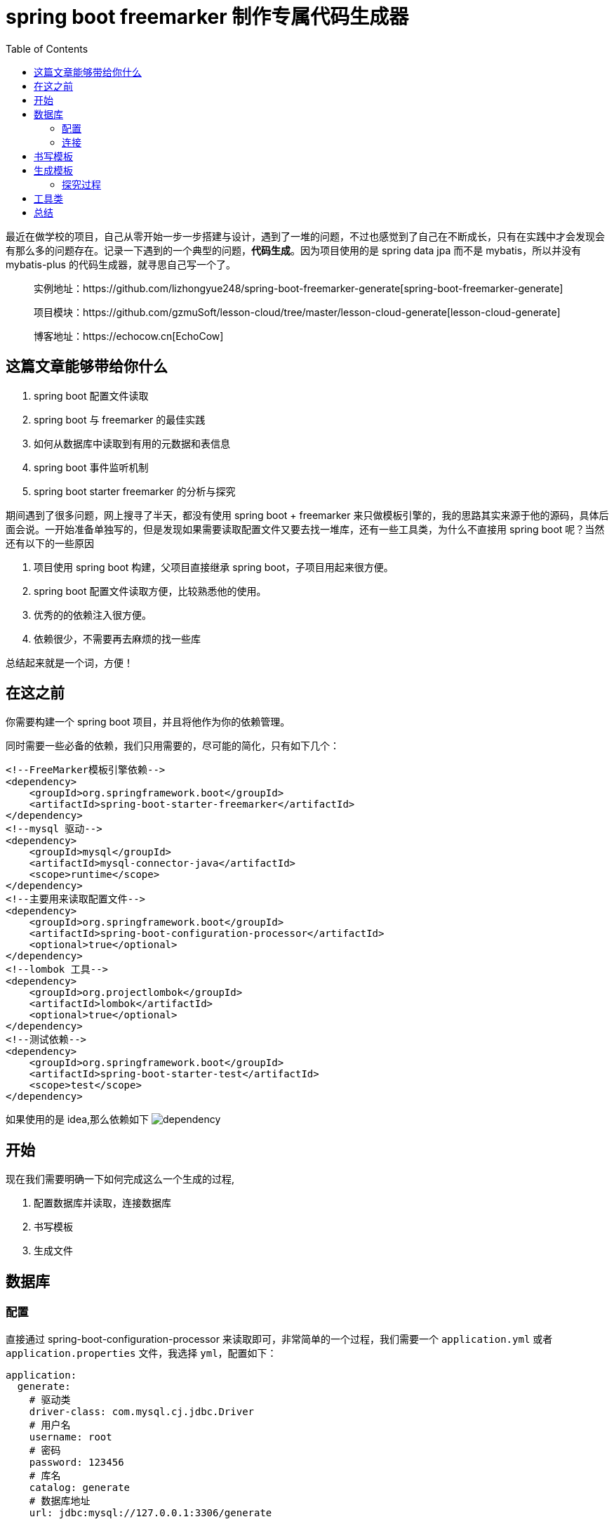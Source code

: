 = spring boot freemarker 制作专属代码生成器
:page-description: spring boot freemarker 制作专属代码生成器
:page-category: spring
:page-image: https://img.hacpai.com/bing/20181008.jpg?imageView2/1/w/960/h/540/interlace/1/q/100
:page-href: /articles/2019/05/10/1557456119712.html
:page-created: 1557456119788
:page-modified: 1557711427906
:toc:

最近在做学校的项目，自己从零开始一步一步搭建与设计，遇到了一堆的问题，不过也感觉到了自己在不断成长，只有在实践中才会发现会有那么多的问题存在。记录一下遇到的一个典型的问题，*代码生成*。因为项目使用的是
spring data jpa 而不是 mybatis，所以并没有 mybatis-plus
的代码生成器，就寻思自己写一个了。

____
实例地址：https://github.com/lizhongyue248/spring-boot-freemarker-generate[spring-boot-freemarker-generate]

项目模块：https://github.com/gzmuSoft/lesson-cloud/tree/master/lesson-cloud-generate[lesson-cloud-generate]

博客地址：https://echocow.cn[EchoCow]
____

== 这篇文章能够带给你什么

[arabic]
. spring boot 配置文件读取
. spring boot 与 freemarker 的最佳实践
. 如何从数据库中读取到有用的元数据和表信息
. spring boot 事件监听机制
. spring boot starter freemarker 的分析与探究

期间遇到了很多问题，网上搜寻了半天，都没有使用 spring boot + freemarker
来只做模板引擎的，我的思路其实来源于他的源码，具体后面会说。一开始准备单独写的，但是发现如果需要读取配置文件又要去找一堆库，还有一些工具类，为什么不直接用
spring boot 呢？当然还有以下的一些原因

[arabic]
. 项目使用 spring boot 构建，父项目直接继承 spring
boot，子项目用起来很方便。
. spring boot 配置文件读取方便，比较熟悉他的使用。
. 优秀的的依赖注入很方便。
. 依赖很少，不需要再去麻烦的找一些库

总结起来就是一个词，方便！

== 在这之前

你需要构建一个 spring boot 项目，并且将他作为你的依赖管理。

同时需要一些必备的依赖，我们只用需要的，尽可能的简化，只有如下几个：

[source,xml]
----
<!--FreeMarker模板引擎依赖-->
<dependency>
    <groupId>org.springframework.boot</groupId>
    <artifactId>spring-boot-starter-freemarker</artifactId>
</dependency>
<!--mysql 驱动-->
<dependency>
    <groupId>mysql</groupId>
    <artifactId>mysql-connector-java</artifactId>
    <scope>runtime</scope>
</dependency>
<!--主要用来读取配置文件-->
<dependency>
    <groupId>org.springframework.boot</groupId>
    <artifactId>spring-boot-configuration-processor</artifactId>
    <optional>true</optional>
</dependency>
<!--lombok 工具-->
<dependency>
    <groupId>org.projectlombok</groupId>
    <artifactId>lombok</artifactId>
    <optional>true</optional>
</dependency>
<!--测试依赖-->
<dependency>
    <groupId>org.springframework.boot</groupId>
    <artifactId>spring-boot-starter-test</artifactId>
    <scope>test</scope>
</dependency>
----

如果使用的是 idea,那么依赖如下
image:https://resources.echocow.cn/file/2019/05/10/%E6%B7%B1%E5%BA%A6%E6%88%AA%E5%9B%BE_plasmashell_20190509235702.png[dependency]

== 开始

现在我们需要明确一下如何完成这么一个生成的过程,

[arabic]
. 配置数据库并读取，连接数据库
. 书写模板
. 生成文件

== 数据库

=== 配置

直接通过 spring-boot-configuration-processor
来读取即可，非常简单的一个过程，我们需要一个 `application.yml` 或者
`application.properties` 文件，我选择 `yml`，配置如下：

[source,yml]
----
application:
  generate:
    # 驱动类
    driver-class: com.mysql.cj.jdbc.Driver
    # 用户名
    username: root
    # 密码
    password: 123456
    # 库名
    catalog: generate
    # 数据库地址
    url: jdbc:mysql://127.0.0.1:3306/generate
----

你可以发现下面飘黄色警告，别急，慢慢来。

image::https://resources.echocow.cn/file/2019/05/10/%E6%B7%B1%E5%BA%A6%E6%88%AA%E5%9B%BE_%E9%80%89%E6%8B%A9%E5%8C%BA%E5%9F%9F_20190510001047.png[yml]

我们需要一个实体类来和他对应

[source,java]
----
@Data   // lombok 自动生成必要的方法
@Component
// 和配置文件前缀进行对应
@ConfigurationProperties(prefix = "application.generate")
public class GenConfig {
    /**
     * 数据库驱动类
     */
    private String driverClass;

    /**
     * 数据库用户名
     */
    private String username;

    /**
     * 密码
     */
    private String password;

    /**
     * 库名
     */
    private String catalog;

    /**
     * 链接地址
     */
    private String url;

}
----

使用一个测试类进行读取测试

[source,java]
----
import static org.junit.Assert.*;

@RunWith(SpringRunner.class)
@SpringBootTest
public class GenDemoApplicationTests {

    @Autowired
    private GenConfig genConfig;

    @Test
    public void contextLoads() {
        assertNotNull(genConfig);
        assertEquals(genConfig.getUsername(), "root");
    }

}
----

测试用例通过，配置读取是没有问题的。运行一次以后，你回去看配置文件，会发现没有警告了。

=== 连接

使用最简单 jdbc 链接，也是最快捷的方式。

==== 获取数据库元数据

其实就是获取数据库链接后获取元数据，jdbc 基础

[source,java]
----
// 自动注入
private final GenConfig genConfig;

public GenDatabaseUtil(GenConfig genConfig) {
    this.genConfig = genConfig;
}

/**
 * 获取数据库元数据
 *
 * @return 元数据
 * @throws Exception 异常
 */
private DatabaseMetaData getMetaData() throws Exception {
    Class.forName(genConfig.getDriverClass());
    return DriverManager.getConnection(genConfig.getUrl(),
            genConfig.getUsername(), genConfig.getPassword()).getMetaData();
}
----

然后获取所有的表

[source,java]
----
/**
 * 获取库的所有表
 *
 * @return 所有表
 */
public List<String> getTables() {
    List<String> tables = new ArrayList<>();
    try {
        ResultSet resultSet = getMetaData().getTables(genConfig.getCatalog(), null,
                "%", new String[]{"TABLE"});
        while (resultSet.next()) {
            String tableName = resultSet.getString("TABLE_NAME");
            tables.add(tableName);
        }
        resultSet.close();
    } catch (Exception e) {
        log.error("Please check your database conf! {}", e.getMessage());
        e.printStackTrace();
    }
    return tables;
}
----

测试一下方法

[source,java]
----
@Autowired
private GenDatabaseUtil genDatabaseUtil;

@Test
public void testTables() {
    // 直接打印了
    genDatabaseUtil.getTables().forEach(System.out::println);
}
----

==== 获取列信息

然后我们需要一个实体类来和列进行对应

[source,java]
----
@Data
@AllArgsConstructor
@NoArgsConstructor
public class ColumnClass {
    /**
     * 表名称
     */
    private String tableName;
    /**
     * 列名称
     */
    private String columnName;
    /**
     * 列大小
     */
    private Integer columnSize;
    /**
     * 列的类型
     */
    private String columnType;
    /**
     * 列的注释
     */
    private String columnComment;
    /**
     * 是否能为空值
     */
    private Boolean nullAble;
}
----

接着我们就需要一个方法来获取一个表的所有列，里面有一个自己写得工具类，请查看
github，这个工具类封装了一些方法进行使用。

[source,java]
----
/**
 * 获取指定表的所有列
 *
 * @param tableName 表名
 * @return 所有列的集合
 */
public List<ColumnClass> getColumns(String tableName) {
    try (ResultSet resultSet = getMetaData().getColumns(genConfig.getCatalog(), null, tableName, "%")) {
        return getColumns(resultSet, tableName);
    } catch (Exception e) {
        e.printStackTrace();
    }
    return null;
}

/**
 * 获取某列的结果集抽取
 *
 * @param resultSet 结果集
 * @param tableName 表名
 * @throws SQLException 异常
 */
private List<ColumnClass> getColumns(ResultSet resultSet, String tableName) throws SQLException {
    List<ColumnClass> columns = new ArrayList<>();
    while (resultSet.next()) {
        String columnName = resultSet.getString("COLUMN_NAME");
        String remarks = resultSet.getString("REMARKS");
        Boolean nullAble = resultSet.getInt("NULLABLE") == 1;
        columns.add(new ColumnClass(
            tableName,
            GenUtil.underlineToHump(columnName),
            resultSet.getInt("COLUMN_SIZE"),
            GenUtil.fieldConversion(resultSet.getString("TYPE_NAME")),
            remarks, nullAble
        ));
    }
    return columns;
}
----

同样，测试一下

[source,java]
----
@Test
public void testColumns() {
    genDatabaseUtil.getColumns("user").forEach(System.out::println);
}

// 结果
// ColumnClass(tableName=user, columnName=id, columnSize=10, columnType=java.lang.Integer, columnComment=, nullAble=false)
// ColumnClass(tableName=user, columnName=name, columnSize=255, columnType=java.lang.String, columnComment=, nullAble=false)
// ColumnClass(tableName=user, columnName=pwd, columnSize=255, columnType=java.lang.String, columnComment=, nullAble=false)
----

这样就没有问题了。

== 书写模板

在 `resource` 下创建 `templates` 文件夹，同时创建一个 `entity.ftl` 的
`freemarker` 文件：

....
package ${package_name};

import lombok.Data;

import javax.persistence.Entity;
import javax.persistence.Table;
import java.io.Serializable;

/**
* ${table_name}
*
* @author echo cow
* @date ${.now?datetime}
*/
@Data
@Table(name = "${table_name}")
@Entity(name = "${table_name}")
public class ${class_name} implements Serializable {
<#list columns as column>

    /**
    * ${column.columnComment}
    */
    private ${column.columnType} ${column.columnName};
</#list>
}
....

== 生成模板

生成模板有很多种方式，本质都是对 spring
的应用进行监听，当他启动的时候调用某个时间或者进行监听。这里我使用实现
`ApplicationRunner` 的方式，他会需要实现一个 `run`
方法，通过实现这个方法，会在应用启动完成后调用此方法。

先上成品代码：


[source,java]
....
@Slf4j
@Component
public class GenEntity implements ApplicationRunner {

    // 读取配置文件
    private final GenDatabaseUtil genDatabaseUtil;
    //  FreeMarker 配置工程
    private final FreeMarkerConfigurationFactory freeMarkerConfigurationFactory;

    public GenEntity(GenDatabaseUtil genDatabaseUtil, FreeMarkerConfigurationFactory freeMarkerConfigurationFactory) {
        this.genDatabaseUtil = genDatabaseUtil;
        this.freeMarkerConfigurationFactory = freeMarkerConfigurationFactory;
    }

    @Override
    public void run(ApplicationArguments args) throws Exception {
        Configuration configuration = freeMarkerConfigurationFactory.createConfiguration();
        // 他会自己寻找 resources 下的 templates 目录下的模板文件
        Template entityTemplate = configuration.getTemplate("entity.ftl");
        // 获取数据库所有表
        List<String> tables = genDatabaseUtil.getTables();
        // 存放模板变量
        Map<String, Object> data = new HashMap<>();
        data.put("package_name", "cn.echocow.generate.entity");
        // 文件写入
        FileWriter fileWriter;
        for (String table : tables) {
            // 工具类将下划线命名转化为驼峰
            String entityClassName = GenUtil.underlineToHump(table, true);
            data.put("table_name", table);
            data.put("class_name", entityClassName);
            // 获取当前表的所有列
            data.put("columns", genDatabaseUtil.getColumns(table));
            // 文件创建
            File file = new File("src/main/java/cn/echocow/gendemo/entity/" + GenUtil.underlineToHump(table, true) + GenUtil.SUFFIX);
            if (!file.exists()) {
                if (!new File("src/main/java/cn/echocow/gendemo/entity").mkdirs()) {
                    log.error("创建文件夹失败");
                    return;
                }
                if (!file.createNewFile()) {
                    log.error("{} 创建文件失败", table);
                    return;
                }
            }
            fileWriter = new FileWriter(file);
            entityTemplate.process(data, fileWriter);
            log.info("Table {} generate succeed!", table);
        }
    }
}
....

=== 探究过程

*其实对于一个生成的过程，就是一个 `模板 + 数据`
组合的过程，对于任何模板引擎都是如此，需要获取到一个模板，然后讲数据带过去，模板引擎使用数据对页面进行渲染，就是这么一个过程。所以我们就需要很重要的两个东西*
- 模板 —— template - 数据 —— 直接使用 map 携带过去

所以我们在引入的 freemarker 依赖中，可以找到
`freemarker.template.Template` 这么一个类，来看看他远吗的注释

image::https://resources.echocow.cn/file/2019/05/10/%E6%B7%B1%E5%BA%A6%E6%88%AA%E5%9B%BE_%E9%80%89%E6%8B%A9%E5%8C%BA%E5%9F%9F_20190510093223.png[tempalte]

所以他提供了两种方式来创建 template 1.
`use Configuration#getTemplate(String) to create/get Template objects`
=> 使用 Configuration 的 getTemplate 方法来进行创建。 2.
`you can also construct a template from a Reader or a String that contains the template source code`
=> 使用他的构造方法来进行创建。

然后我去查询 Configuration
类，里面有的只是如何使用，有兴趣的可以自己去看看，但是如何在 spring boot
中使用呢？这个时候我就想到了我们引入的 `spring-boot-starter-freemarker`
依赖，既然有 Starter
依赖，那么必定就会有相应的自动配置，所以我们需要去找寻一下他自动装配的
Bean 在哪里。如果你了解 spring boot
自动装配的话，应该能够找到，直接在在自动装配的文件中，直接搜索就可以找到如下地方：

image::https://resources.echocow.cn/file/2019/05/10/%E6%B7%B1%E5%BA%A6%E6%88%AA%E5%9B%BE_%E9%80%89%E6%8B%A9%E5%8C%BA%E5%9F%9F_20190510094443.png[search]

那么我们继续看看这个类

image::https://resources.echocow.cn/file/2019/05/10/%E6%B7%B1%E5%BA%A6%E6%88%AA%E5%9B%BE_%E9%80%89%E6%8B%A9%E5%8C%BA%E5%9F%9F_20190510095002.png[FreeMarkerAutoConfiguration]

他的核心就是条件装配，当我们没有引入 freemarker
的时候，是不会进行自动配置的；同时他引入了三个配置，分别如下 -
`FreeMarkerServletWebConfiguration` 对于 servlet web 环境下进行自动配置
- `FreeMarkerReactiveWebConfiguration` 对于 reactive web
环境下进行自动配置 - `FreeMarkerNonWebConfiguration` 对于 non web
环境想进行自动配置

我们现在是 non web 环境，我们只用看 `FreeMarkerNonWebConfiguration`
即可，其他两个是不会进行自动装配的。里看看这个类

image::https://resources.echocow.cn/file/2019/05/10/%E6%B7%B1%E5%BA%A6%E6%88%AA%E5%9B%BE_%E9%80%89%E6%8B%A9%E5%8C%BA%E5%9F%9F_20190510095915.png[FreeMarkerNonWebConfiguration]

你会发现他就自动装配了一个 Bean，在我们没有配置
`FreeMarkerConfigurationFactoryBean` 的时候，
进行自动装配。所以他的核心就是
`FreeMarkerConfigurationFactoryBean`，来看看这个类

image::https://resources.echocow.cn/file/2019/05/10/%E6%B7%B1%E5%BA%A6%E6%88%AA%E5%9B%BE_plasmashell_20190510100627.png[FreeMarkerConfigurationFactoryBean]

他已经说的十分清楚了，我们直接来看
`FreeMarkerConfigurationFactor`,上面的注释非常清楚，我们直接来看需要的方法

image::https://resources.echocow.cn/file/2019/05/10/%E6%B7%B1%E5%BA%A6%E6%88%AA%E5%9B%BE_plasmashell_20190510100912.png[FreeMarkerConfigurationFactor]

通过这个类的 `createConfiguration` 方法我们可以创建一个 `Configuration`
配置，然后通过他的 `getTemplate` 方法可以获取到 `Template`

image::https://resources.echocow.cn/file/2019/05/10/%E6%B7%B1%E5%BA%A6%E6%88%AA%E5%9B%BE_plasmashell_20190510101233.png[Configuration]

他使用多态，创建一个默认的
`Template`，对于我们来说够用了，所以在上面的生成的代码中，我们直接注入
`FreeMarkerConfigurationFactory` 使用即可。

[source,java]
----
Configuration configuration = freeMarkerConfigurationFactory.createConfiguration();
Template entityTemplate = configuration.getTemplate("entity.ftl");
----

对于数据就是一个 map 而已，封装好后使用 `process` 方法生成即可，需要一个
`Writer`
的子类，可以自由选择。具体去查看下他的源码就知道了，都很好找到，主要调用的是
`createProcessingEnvironment(Object dataModel, Writer out)` 这个方法。

[source,java]
----
Map<String, Object> data = new HashMap<>(4);
FileWriter fileWriter = new FileWriter(file);
entityTemplate.process(data, fileWriter);
----

== 工具类

[source,java]
----
@Slf4j
public class GenUtil {
    private static final String UNDERLINE = "_";
    private static final Map<String, String> MYSQL_TO_JAVA = new HashMap<>();
    public static final String SUFFIX = ".java";

    static {
        MYSQL_TO_JAVA.put("VARCHAR", "java.lang.String");
        MYSQL_TO_JAVA.put("BIGINT", "java.lang.Long");
        MYSQL_TO_JAVA.put("DATE", "java.time.LocalDate");
        MYSQL_TO_JAVA.put("FLOAT", "java.lang.Float");
        MYSQL_TO_JAVA.put("TINYINT", "java.lang.Integer");
        MYSQL_TO_JAVA.put("INT", "java.lang.Integer");
        MYSQL_TO_JAVA.put("BINARY", "java.lang.Byte");
        MYSQL_TO_JAVA.put("SMALLINT", "java.lang.Short");
        MYSQL_TO_JAVA.put("DATETIME", "java.time.LocalDateTime");
        MYSQL_TO_JAVA.put("BIT", "java.lang.Boolean");
    }


    /**
     * 下划线命名转驼峰式命名
     *
     * @param para 下划线命名
     * @return 驼峰式命名
     */
    public static String underlineToHump(String para) {
        StringBuilder result = new StringBuilder();
        for (String s : para.split(UNDERLINE)) {
            if (!para.contains("_")) {
                result.append(s);
                continue;
            }
            if (result.length() == 0) {
                result.append(s.toLowerCase());
            } else {
                result.append(s.substring(0, 1).toUpperCase());
                result.append(s.substring(1).toLowerCase());
            }
        }
        return result.toString();
    }

    /**
     * 下划线命名转驼峰式命名
     *
     * @param para            下划线命名
     * @param firstCharChange 首字母是否转换
     * @return 驼峰式命名
     */
    public static String underlineToHump(String para, boolean firstCharChange) {
        String result = underlineToHump(para);
        return firstCharChange ? result.substring(0, 1).toUpperCase() + result.substring(1) : result;
    }

    /**
     * 数据库字段转换
     *
     * @param mysqlDataType 数据库字段类型
     * @return 转换结果
     */
    public static String fieldConversion(String mysqlDataType) {
        return MYSQL_TO_JAVA.getOrDefault(mysqlDataType, "Object");
    }


}
----

== 总结

其实还是很简单的，只要了解了 spring boot
的自动装配机制，找到他对某个库是如何支持的，那么思路就会很畅通，然后就可以在他的基础上来做更多的事情。当然这个是简化版的代码生成，其实还可以做很多自定义化，比如在我们项目中就增加了下面的功能：

[arabic]
. 指定生成的模块
. 自定义各种配置
. 指定生成时排除某些表
. 指定生成时排除某些列
. 指定生成时按照条件添加某些注解
. ……

同样，如果你对于 `spring` 的事件熟悉的话，可以自定义生成顺序，比如
`@Order` 注解，比如使用 `SpringApplicationBuilder`
自己启动并添加事件监听都是可行的。

不过如果有多个代码生成的话，就会有设计方面的问题，如何设计才能够更优雅而没有一堆重复的代码。我在当初就没考虑到这个问题，写出来的代码可维护性就很差，自己重构半天出现更多的问题=-=然后暂时放弃重构，后面再说吧～～


